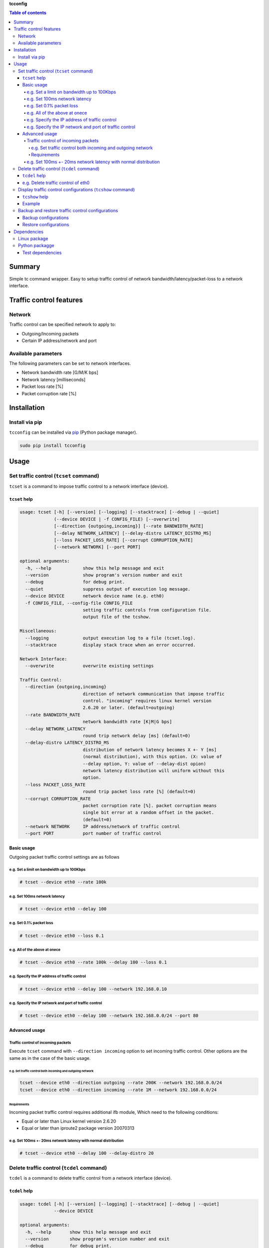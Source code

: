 **tcconfig**

.. image:: https://img.shields.io/pypi/pyversions/tcconfig.svg
   :target: https://pypi.python.org/pypi/tcconfig
.. image:: https://travis-ci.org/thombashi/tcconfig.svg?branch=master
   :target: https://travis-ci.org/thombashi/tcconfig

.. contents:: Table of contents
   :backlinks: top
   :local:

Summary
=======
Simple tc command wrapper.
Easy to setup traffic control of
network bandwidth/latency/packet-loss to a network interface.

Traffic control features
========================

Network
-------

Traffic control can be specified network to apply to:

-  Outgoing/Incoming packets
-  Certain IP address/network and port

Available parameters
--------------------

The following parameters can be set to network interfaces.

-  Network bandwidth rate [G/M/K bps]
-  Network latency [milliseconds]
-  Packet loss rate [%]
-  Packet corruption rate [%]

Installation
============

Install via pip
---------------

``tcconfig`` can be installed via
`pip <https://pip.pypa.io/en/stable/installing/>`__ (Python package
manager).

.. code:: console

    sudo pip install tcconfig

Usage
=====

Set traffic control (``tcset`` command)
---------------------------------------

``tcset`` is a command to impose traffic control to a network interface
(device).

``tcset`` help
~~~~~~~~~~~~~~

.. code:: console

    usage: tcset [-h] [--version] [--logging] [--stacktrace] [--debug | --quiet]
                 (--device DEVICE | -f CONFIG_FILE) [--overwrite]
                 [--direction {outgoing,incoming}] [--rate BANDWIDTH_RATE]
                 [--delay NETWORK_LATENCY] [--delay-distro LATENCY_DISTRO_MS]
                 [--loss PACKET_LOSS_RATE] [--corrupt CORRUPTION_RATE]
                 [--network NETWORK] [--port PORT]

    optional arguments:
      -h, --help            show this help message and exit
      --version             show program's version number and exit
      --debug               for debug print.
      --quiet               suppress output of execution log message.
      --device DEVICE       network device name (e.g. eth0)
      -f CONFIG_FILE, --config-file CONFIG_FILE
                            setting traffic controls from configuration file.
                            output file of the tcshow.

    Miscellaneous:
      --logging             output execution log to a file (tcset.log).
      --stacktrace          display stack trace when an error occurred.

    Network Interface:
      --overwrite           overwrite existing settings

    Traffic Control:
      --direction {outgoing,incoming}
                            direction of network communication that impose traffic
                            control. "incoming" requires linux kernel version
                            2.6.20 or later. (default=outgoing)
      --rate BANDWIDTH_RATE
                            network bandwidth rate [K|M|G bps]
      --delay NETWORK_LATENCY
                            round trip network delay [ms] (default=0)
      --delay-distro LATENCY_DISTRO_MS
                            distribution of network latency becomes X +- Y [ms]
                            (normal distribution), with this option. (X: value of
                            --delay option, Y: value of --delay-dist opion)
                            network latency distribution will uniform without this
                            option.
      --loss PACKET_LOSS_RATE
                            round trip packet loss rate [%] (default=0)
      --corrupt CORRUPTION_RATE
                            packet corruption rate [%]. packet corruption means
                            single bit error at a random offset in the packet.
                            (default=0)
      --network NETWORK     IP address/network of traffic control
      --port PORT           port number of traffic control

Basic usage
~~~~~~~~~~~

Outgoing packet traffic control settings are as follows

e.g. Set a limit on bandwidth up to 100Kbps
^^^^^^^^^^^^^^^^^^^^^^^^^^^^^^^^^^^^^^^^^^^

.. code:: console

    # tcset --device eth0 --rate 100k

e.g. Set 100ms network latency
^^^^^^^^^^^^^^^^^^^^^^^^^^^^^^

.. code:: console

    # tcset --device eth0 --delay 100

e.g. Set 0.1% packet loss
^^^^^^^^^^^^^^^^^^^^^^^^^

.. code:: console

    # tcset --device eth0 --loss 0.1

e.g. All of the above at onece
^^^^^^^^^^^^^^^^^^^^^^^^^^^^^^

.. code:: console

    # tcset --device eth0 --rate 100k --delay 100 --loss 0.1

e.g. Specify the IP address of traffic control
^^^^^^^^^^^^^^^^^^^^^^^^^^^^^^^^^^^^^^^^^^^^^^

.. code:: console

    # tcset --device eth0 --delay 100 --network 192.168.0.10

e.g. Specify the IP network and port of traffic control
^^^^^^^^^^^^^^^^^^^^^^^^^^^^^^^^^^^^^^^^^^^^^^^^^^^^^^^

.. code:: console

    # tcset --device eth0 --delay 100 --network 192.168.0.0/24 --port 80

Advanced usage
~~~~~~~~~~~~~~

Traffic control of incoming packets
^^^^^^^^^^^^^^^^^^^^^^^^^^^^^^^^^^^

Execute ``tcset`` command with ``--direction incoming`` option to set
incoming traffic control. Other options are the same as in the case of
the basic usage.

e.g. Set traffic control both incoming and outgoing network
'''''''''''''''''''''''''''''''''''''''''''''''''''''''''''

.. code:: console

    tcset --device eth0 --direction outgoing --rate 200K --network 192.168.0.0/24
    tcset --device eth0 --direction incoming --rate 1M --network 192.168.0.0/24

Requirements
''''''''''''

Incoming packet traffic control requires additional ifb module, Which
need to the following conditions:

-  Equal or later than Linux kernel version 2.6.20
-  Equal or later than iproute2 package version 20070313

e.g. Set 100ms +- 20ms network latency with normal distribution
^^^^^^^^^^^^^^^^^^^^^^^^^^^^^^^^^^^^^^^^^^^^^^^^^^^^^^^^^^^^^^^

.. code:: console

    # tcset --device eth0 --delay 100 --delay-distro 20

Delete traffic control (``tcdel`` command)
------------------------------------------

``tcdel`` is a command to delete traffic control from a network
interface (device).

``tcdel`` help
~~~~~~~~~~~~~~

.. code:: console

    usage: tcdel [-h] [--version] [--logging] [--stacktrace] [--debug | --quiet]
                 --device DEVICE

    optional arguments:
      -h, --help       show this help message and exit
      --version        show program's version number and exit
      --debug          for debug print.
      --quiet          suppress output of execution log message.

    Miscellaneous:
      --logging        output execution log to a file (tcdel.log).
      --stacktrace     display stack trace when an error occurred.

    Traffic Control:
      --device DEVICE  network device name (e.g. eth0)

e.g. Delete traffic control of eth0
~~~~~~~~~~~~~~~~~~~~~~~~~~~~~~~~~~~

.. code:: console

    # tcdel --device eth0

Display traffic control configurations (``tcshow`` command)
-----------------------------------------------------------

``tcshow`` is a command to display traffic control to network
interface(s).

Note: scope of ``tcshow`` command is limited to parameters that can be
set with tcset (``tcshow`` is not a general purpose tool to display all
of the parameters of the tc command).

``tcshow`` help
~~~~~~~~~~~~~~~

.. code:: console

    usage: tcshow [-h] [--version] [--logging] [--stacktrace] [--debug | --quiet]
                  --device DEVICE

    optional arguments:
      -h, --help       show this help message and exit
      --version        show program's version number and exit
      --debug          for debug print.
      --quiet          suppress output of execution log message.

    Miscellaneous:
      --logging        output execution log to a file (tcshow.log).
      --stacktrace     display stack trace when an error occurred.

    Traffic Control:
      --device DEVICE  network device name (e.g. eth0)

Example
~~~~~~~

.. code:: console

    # tcset --device eth0 --delay 10 --delay-distro 2  --loss 0.01 --rate 0.25M --network 192.168.0.10 --port 8080
    # tcset --device eth0 --delay 1 --loss 0.02 --rate 500K --direction incoming
    # tcshow --device eth0
    {
        "eth0": {
            "outgoing": {
                "network=192.168.0.10/32, port=8080": {
                    "delay": "10.0",
                    "loss": "0.01",
                    "rate": "250K",
                    "delay-distro": "2.0"
                },
                "network=0.0.0.0/0": {}
            },
            "incoming": {
                "network=0.0.0.0/0": {
                    "delay": "1.0",
                    "loss": "0.02",
                    "rate": "500K"
                }
            }
        }
    }

Backup and restore traffic control configurations
-------------------------------------------------

Backup configurations
~~~~~~~~~~~~~~~~~~~~~

.. code:: console

    # tcset --device eth0 --delay 10 --delay-distro 2  --loss 0.01 --rate 0.25M --network 192.168.0.10 --port 8080
    # tcset --device eth0 --delay 1 --loss 0.02 --rate 500K --direction incoming
    # tcset --device eth1 --delay 2.5 --delay-distro 1.2 --loss 0.01 --rate 0.25M --port 80
    # tcset --device eth1 --corrupt 0.02 --rate 1.5M --direction incoming --network 192.168.10.0/24

.. code:: console

    # tcshow --device eth0 --device eth1 > tcconfig.json

Restore configurations
~~~~~~~~~~~~~~~~~~~~~~

Before restore

.. code:: console

    # tcshow --device eth0 --device eth1
    {
        "eth1": {
            "outgoing": {},
            "incoming": {}
        },
        "eth0": {
            "outgoing": {},
            "incoming": {}
        }
    }

Restore from a configuration file.

.. code:: console

    # tcset -f tcconfig.json

After restore

.. code:: console

    # tcshow --device eth0 --device eth1
    {
        "eth1": {
            "outgoing": {
                "port=80": {
                    "delay": "2.5",
                    "loss": "0.01",
                    "rate": "250K",
                    "delay-distro": "1.2"
                },
                "network=0.0.0.0/0": {}
            },
            "incoming": {
                "network=192.168.10.0/24": {
                    "corrupt": "0.02",
                    "rate": "1500K"
                },
                "network=0.0.0.0/0": {}
            }
        },
        "eth0": {
            "outgoing": {
                "network=192.168.0.10/32, port=8080": {
                    "delay": "10.0",
                    "loss": "0.01",
                    "rate": "250K",
                    "delay-distro": "2.0"
                },
                "network=0.0.0.0/0": {}
            },
            "incoming": {
                "network=0.0.0.0/0": {
                    "delay": "1.0",
                    "loss": "0.02",
                    "rate": "500K"
                }
            }
        }
    }

Dependencies
============

Linux package
-------------

-  iproute2 (reqrequired for tc commandured)

Python packagge
---------------

Dependency python packages are automatically installed during
``tcconfig`` installation via pip.

-  `DataPropery <https://github.com/thombashi/DataProperty>`__
-  `ipaddress <https://pypi.python.org/pypi/ipaddress>`__
-  `pyparsing <https://pyparsing.wikispaces.com/>`__
-  `six <https://pypi.python.org/pypi/six/>`__
-  `thutils <https://github.com/thombashi/thutils>`__

Test dependencies
~~~~~~~~~~~~~~~~~

-  `pingparsing <https://github.com/thombashi/pingparsing>`__
-  `pytest <https://pypi.python.org/pypi/pytest>`__
-  `pytest-runner <https://pypi.python.org/pypi/pytest-runner>`__
-  `tox <https://pypi.python.org/pypi/tox>`__
